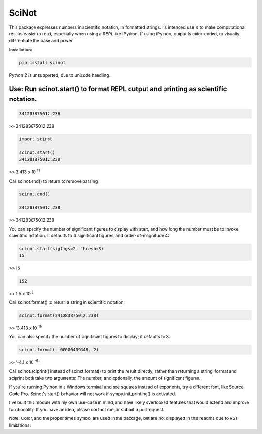 SciNot
======


This package expresses numbers in scientific notation, in formatted
strings. Its intended use is to make computational results easier to read,
especially when using a REPL like IPython. If using IPython, output is color-coded,
to visually diferentiate the base and power.

Installation:

.. code-block:: bash

    pip install scinot

Python 2 is unsupported, due to unicode handling.

Use: Run scinot.start() to format REPL output and printing as scientific notation.
----------------------------------------------------------------------------------

.. code-block:: python

    341283875012.238
    
>> 341283875012.238

.. code-block:: python

    import scinot

    scinot.start()
    341283875012.238

>> 3.413 x 10 :sup:`11`  

Call scinot.end() to return to remove parsing:

.. code-block:: python

    scinot.end()

    341283875012.238

>> 341283875012.238

You can specify the number of significant figures to display with start, 
and how long the number must be to invoke scientific notation. It defaults
to 4 significant figures, and order-of-magnitude 4:

.. code-block:: python

    scinot.start(sigfigs=2, thresh=3)
    15

>> 15

.. code-block:: python

    152

>> 1.5 x 10 :sup:`2`  


Call scinot.format() to return a string in scientific notation:

.. code-block:: python

    scinot.format(341283875012.238)

>> '3.413 x 10 :sup:`11`'

You can also specify the number of significant figures to display; it
defaults to 3.

.. code-block:: python

    scinot.format(-.00000409348, 2)
    
>> '-4.1 x 10 :sup:`-6`'


Call scinot.sciprint() instead of scinot.format() to print the result
directly, rather than returning a string. format and sciprint both take two
arguments: The number, and optionally, the amount of significant figures.

If you're running Python in a Windows terminal and see squares instead of
exponents, try a different font, like Source Code Pro. Scinot's start() behavior
will not work if sympy.init_printing() is activated.

I've built this module with my own use-case in mind, and have likely overlooked
features that would extend and improve functionality. If you have an idea,
please contact me, or submit a pull request.

Note: Color, and the proper times symbol are used in the package, but are not
displayed in this readme due to RST limitations.